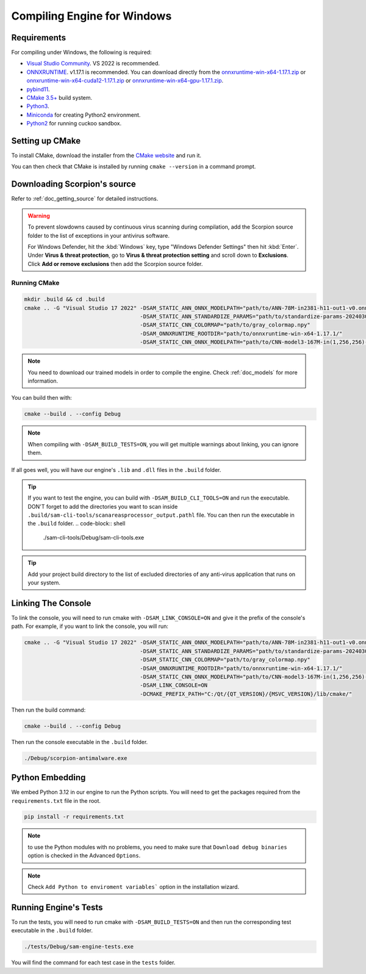 .. _doc_compiling_engine_for_windows:

Compiling Engine for Windows
============================

.. highlight:: shell

Requirements
------------

For compiling under Windows, the following is required:

- `Visual Studio Community <https://www.visualstudio.com/vs/community/>`_. VS 2022 
  is recommended.
- `ONNXRUNTIME <https://github.com/microsoft/onnxruntime>`_. v1.17.1 is recommended.
  You can download directly from the `onnxruntime-win-x64-1.17.1.zip <https://github.com/microsoft/onnxruntime/releases/download/v1.17.1/onnxruntime-win-x64-1.17.1.zip>`_ 
  or `onnxruntime-win-x64-cuda12-1.17.1.zip <https://github.com/microsoft/onnxruntime/releases/download/v1.17.1/onnxruntime-win-x64-cuda12-1.17.1.zip>`_ or 
  `onnxruntime-win-x64-gpu-1.17.1.zip <https://github.com/microsoft/onnxruntime/releases/download/v1.17.1/onnxruntime-win-x64-gpu-1.17.1.zip>`_.
- `pybind11 <https://github.com/pybind/pybind11>`_.
- `CMake 3.5+ <https://cmake.org/download/>`_ build system.
- `Python3 <https://www.python.org/downloads/>`_.
- `Miniconda <https://cmake.org/download/>`_ for creating Python2 environment.
- `Python2 <https://cmake.org/download/>`_ for running cuckoo sandbox.

.. seealso:: To get the Scorpion source code for compiling, see
             :ref:`doc_getting_source`.

..             For a general overview of CMake usage for Scorpion, see
..             :ref:`doc_sam_buildsystem`.

             Check :ref:`doc_compiling_console_for_windows` for compiling 
             the console.

Setting up CMake
----------------

To install CMake, download the installer from the `CMake website <https://cmake.org/download/>`_ and run it.

You can then check that CMake is installed by running ``cmake --version`` in a command prompt.

.. _doc_compiling_engine_for_windows_install_vs:

Downloading Scorpion's source
-----------------------------

Refer to :ref:`doc_getting_source` for detailed instructions.

.. warning::

    To prevent slowdowns caused by continuous virus scanning during compilation,
    add the Scorpion source folder to the list of exceptions in your antivirus
    software.

    For Windows Defender, hit the :kbd:`Windows` key, type
    "Windows Defender Settings" then hit :kbd:`Enter`.
    Under **Virus & threat protection**, go to **Virus & threat protection setting**
    and scroll down to **Exclusions**. Click **Add or remove exclusions** then
    add the Scorpion source folder.

Running CMake
~~~~~~~~~~~~~

.. code-block:: shell

    mkdir .build && cd .build
    cmake .. -G "Visual Studio 17 2022" -DSAM_STATIC_ANN_ONNX_MODELPATH="path/to/ANN-78M-in2381-h11-out1-v0.onnx" 
                                        -DSAM_STATIC_ANN_STANDARDIZE_PARAMS="path/to/standardize-params-20240307_181717.pkl" 
                                        -DSAM_STATIC_CNN_COLORMAP="path/to/gray_colormap.npy" 
                                        -DSAM_ONNXRUNTIME_ROOTDIR="path/to/onnxruntime-win-x64-1.17.1/" 
                                        -DSAM_STATIC_CNN_ONNX_MODELPATH="path/to/CNN-model3-167M-in(1,256,256)-out1.onnx" 

.. note:: You need to download our trained models in order to compile the engine. 
          Check :ref:`doc_models` for more information.

You can build then with:

.. code-block:: shell

    cmake --build . --config Debug

.. note:: When compiling with ``-DSAM_BUILD_TESTS=ON``, you will get multiple 
          warnings about linking, you can ignore them.

If all goes well, you will have our engine's ``.lib`` and ``.dll`` files in the ``.build`` folder.

.. tip:: If you want to test the engine, you can build with ``-DSAM_BUILD_CLI_TOOLS=ON`` and run the 
         executable. DON'T forget to add the directories you want to scan inside ``.build/sam-cli-tools/scanareasprocessor_output.pathl``
         file. You can then run the executable in the ``.build`` folder.
         .. code-block:: shell

            ./sam-cli-tools/Debug/sam-cli-tools.exe

.. tip:: Add your project build directory to the list of excluded directories of any anti-virus 
         application that runs on your system.

Linking The Console
-------------------

To link the console, you will need to run cmake with ``-DSAM_LINK_CONSOLE=ON`` and give it 
the prefix of the console's path. For example, if you want to link the console, you will run:

.. code-block:: shell

    cmake .. -G "Visual Studio 17 2022" -DSAM_STATIC_ANN_ONNX_MODELPATH="path/to/ANN-78M-in2381-h11-out1-v0.onnx" 
                                        -DSAM_STATIC_ANN_STANDARDIZE_PARAMS="path/to/standardize-params-20240307_181717.pkl" 
                                        -DSAM_STATIC_CNN_COLORMAP="path/to/gray_colormap.npy" 
                                        -DSAM_ONNXRUNTIME_ROOTDIR="path/to/onnxruntime-win-x64-1.17.1/" 
                                        -DSAM_STATIC_CNN_ONNX_MODELPATH="path/to/CNN-model3-167M-in(1,256,256)-out1.onnx" 
                                        -DSAM_LINK_CONSOLE=ON 
                                        -DCMAKE_PREFIX_PATH="C:/Qt/{QT_VERSION}/{MSVC_VERSION}/lib/cmake/"

Then run the build command:

.. code-block:: shell

    cmake --build . --config Debug

Then run the console executable in the ``.build`` folder.

.. code-block:: shell

    ./Debug/scorpion-antimalware.exe

Python Embedding
----------------

We embed Python 3.12 in our engine to run the Python scripts. You will need to get the 
packages required from the ``requirements.txt`` file in the root.

.. code-block:: shell

    pip install -r requirements.txt

.. note:: to use the Python modules with no problems, you need to make sure that 
          ``Download debug binaries`` option is checked in the Advanced ``Options``.

.. note:: Check ``Add Python to enviroment variables``` option in the installation wizard.

Running Engine's Tests
----------------------

To run the tests, you will need to run cmake with ``-DSAM_BUILD_TESTS=ON`` and then run the 
corresponding test executable in the ``.build`` folder.

.. code-block:: shell

    ./tests/Debug/sam-engine-tests.exe

You will find the command for each test case in the ``tests`` folder.
